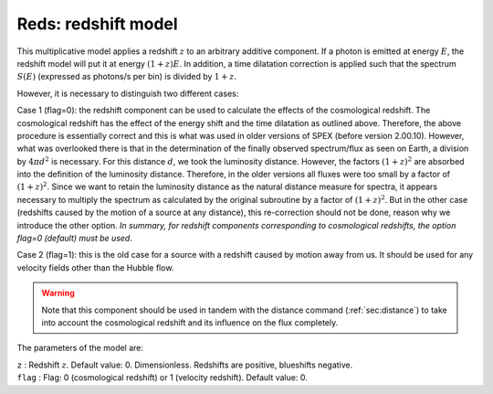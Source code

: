 .. _sect:reds:

Reds: redshift model
====================

This multiplicative model applies a redshift :math:`z` to an arbitrary
additive component. If a photon is emitted at energy :math:`E`, the
redshift model will put it at energy :math:`(1+z)E`. In addition, a time
dilatation correction is applied such that the spectrum :math:`S(E)`
(expressed as photons/s per bin) is divided by :math:`1+z`.

However, it is necessary to distinguish two different cases:

Case 1 (flag=0): the redshift component can be used to calculate the
effects of the cosmological redshift. The cosmological redshift has the
effect of the energy shift and the time dilatation as outlined above.
Therefore, the above procedure is essentially correct and this is what
was used in older versions of SPEX (before version 2.00.10). However,
what was overlooked there is that in the determination of the finally
observed spectrum/flux as seen on Earth, a division by :math:`4\pi d^2`
is necessary. For this distance :math:`d`, we took the luminosity
distance. However, the factors :math:`(1+z)^2` are absorbed into the
definition of the luminosity distance. Therefore, in the older versions
all fluxes were too small by a factor of :math:`(1+z)^2`. Since we want
to retain the luminosity distance as the natural distance measure for
spectra, it appears necessary to multiply the spectrum as calculated by
the original subroutine by a factor of :math:`(1+z)^2`. But in the other
case (redshifts caused by the motion of a source at any distance), this
re-correction should not be done, reason why we introduce the other
option. *In summary, for redshift components corresponding to
cosmological redshifts, the option flag=0 (default) must be used*.

Case 2 (flag=1): this is the old case for a source with a redshift
caused by motion away from us. It should be used for any velocity fields
other than the Hubble flow.

.. Warning:: Note that this component should be used in tandem with the
   distance command (:ref:`sec:distance`) to
   take into account the cosmological redshift and its influence on the
   flux completely.

The parameters of the model are:

| ``z`` : Redshift :math:`z`. Default value: 0. Dimensionless. Redshifts are 
  positive, blueshifts negative.
| ``flag`` : Flag: 0 (cosmological redshift) or 1 (velocity redshift).
  Default value: 0.
